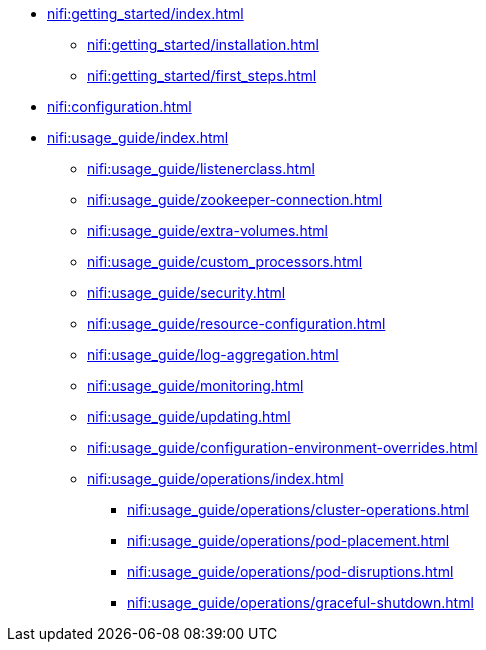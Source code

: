 * xref:nifi:getting_started/index.adoc[]
** xref:nifi:getting_started/installation.adoc[]
** xref:nifi:getting_started/first_steps.adoc[]
* xref:nifi:configuration.adoc[]
* xref:nifi:usage_guide/index.adoc[]
** xref:nifi:usage_guide/listenerclass.adoc[]
** xref:nifi:usage_guide/zookeeper-connection.adoc[]
** xref:nifi:usage_guide/extra-volumes.adoc[]
** xref:nifi:usage_guide/custom_processors.adoc[]
** xref:nifi:usage_guide/security.adoc[]
** xref:nifi:usage_guide/resource-configuration.adoc[]
** xref:nifi:usage_guide/log-aggregation.adoc[]
** xref:nifi:usage_guide/monitoring.adoc[]
** xref:nifi:usage_guide/updating.adoc[]
** xref:nifi:usage_guide/configuration-environment-overrides.adoc[]
** xref:nifi:usage_guide/operations/index.adoc[]
*** xref:nifi:usage_guide/operations/cluster-operations.adoc[]
*** xref:nifi:usage_guide/operations/pod-placement.adoc[]
*** xref:nifi:usage_guide/operations/pod-disruptions.adoc[]
*** xref:nifi:usage_guide/operations/graceful-shutdown.adoc[]
